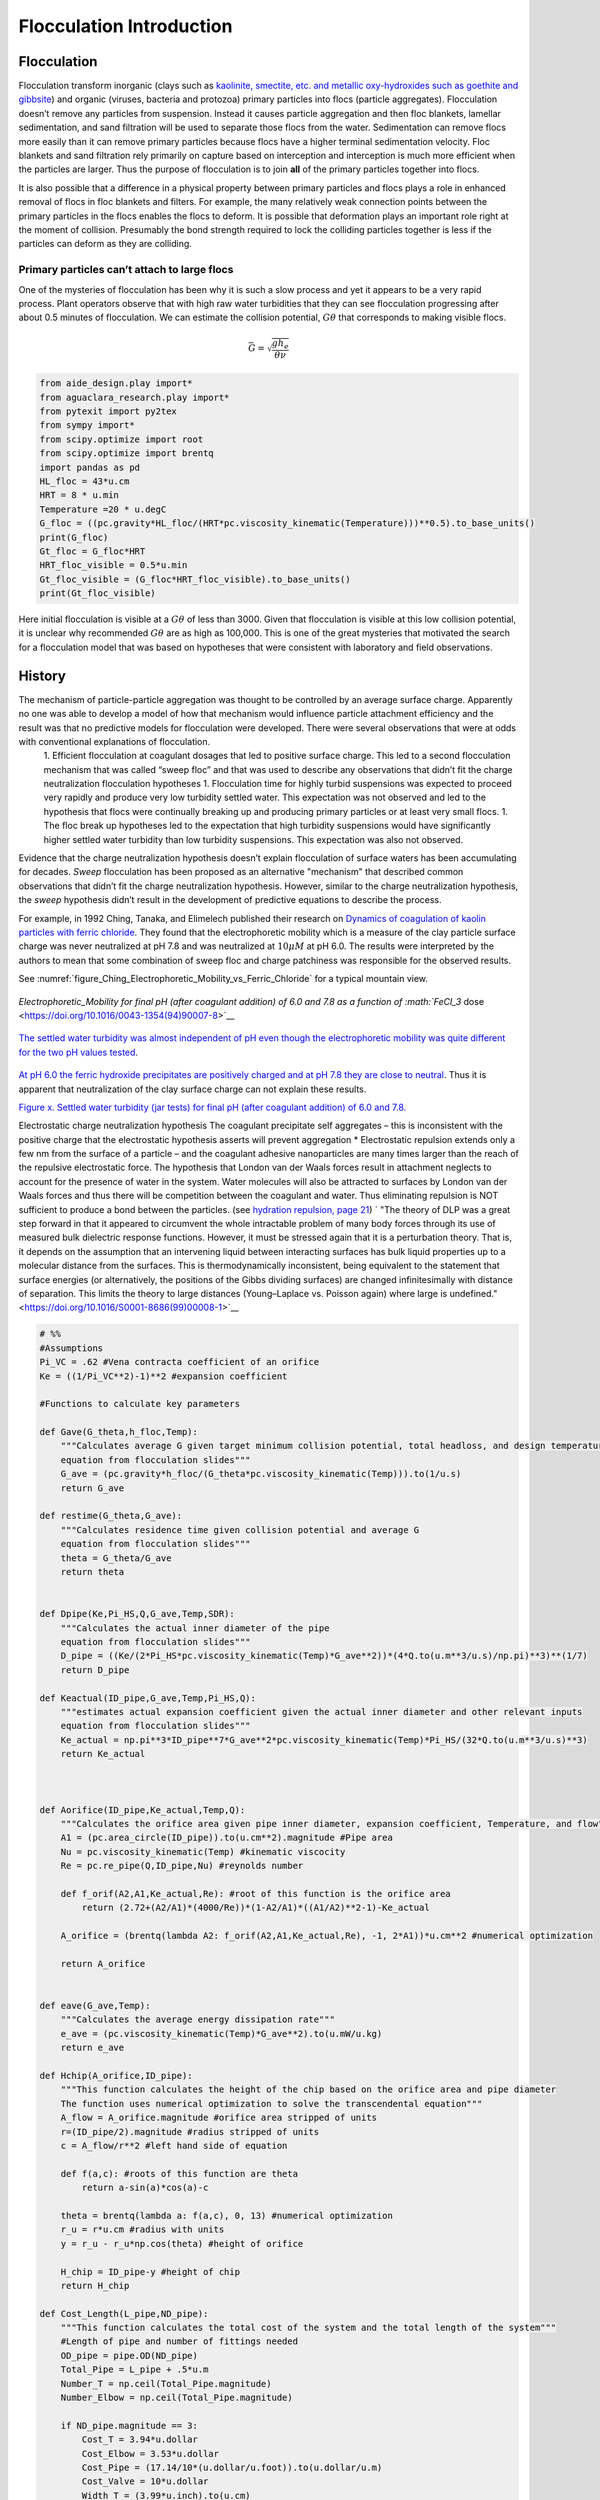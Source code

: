 .. _title_Flocculation_Introduction:

**************************
Flocculation  Introduction
**************************


Flocculation
============

Flocculation transform inorganic (clays such as `kaolinite, smectite, etc. and metallic oxy-hydroxides such as goethite and gibbsite <https://www.sciencedirect.com/science/article/pii/S0048969708010103>`_) and organic (viruses, bacteria and protozoa) primary particles into flocs (particle aggregates). Flocculation doesn’t remove any particles from suspension. Instead it causes particle aggregation and then floc blankets, lamellar sedimentation, and sand filtration will be used to separate those flocs from the water. Sedimentation can remove flocs more easily than it can remove primary particles because flocs have a higher terminal sedimentation velocity. Floc blankets and sand filtration rely primarily on capture based on interception and interception is much more efficient when the particles are larger. Thus the purpose of flocculation is to join **all** of the primary particles together into flocs.

It is also possible that a difference in a physical property between primary particles and flocs plays a role in enhanced removal of flocs in floc blankets and filters. For example, the many relatively weak connection points between the primary particles in the flocs enables the flocs to deform. It is possible that deformation plays an important role right at the moment of collision. Presumably the bond strength required to lock the colliding particles together is less if the particles can deform as they are colliding.

Primary particles can’t attach to large flocs
---------------------------------------------

One of the mysteries of flocculation has been why it is such a slow process and yet it appears to be a very rapid process. Plant operators observe that with high raw water turbidities that they can see flocculation progressing after about 0.5 minutes of flocculation. We can estimate the collision potential, :math:`G\theta` that corresponds to making visible flocs.

.. math:: \bar G = \sqrt{ \frac{g h_e}{\theta \nu}}

.. code:: python

    from aide_design.play import*
    from aguaclara_research.play import*
    from pytexit import py2tex
    from sympy import*
    from scipy.optimize import root
    from scipy.optimize import brentq
    import pandas as pd
    HL_floc = 43*u.cm
    HRT = 8 * u.min
    Temperature =20 * u.degC
    G_floc = ((pc.gravity*HL_floc/(HRT*pc.viscosity_kinematic(Temperature)))**0.5).to_base_units()
    print(G_floc)
    Gt_floc = G_floc*HRT
    HRT_floc_visible = 0.5*u.min
    Gt_floc_visible = (G_floc*HRT_floc_visible).to_base_units()
    print(Gt_floc_visible)

Here initial flocculation is visible at a :math:`G\theta` of less than 3000. Given that flocculation is visible at this low collision potential, it is unclear why recommended :math:`G\theta` are as high as 100,000. This is one of the great mysteries that motivated the search for a flocculation model that was based on hypotheses that were consistent with laboratory and field observations.

History
=======

The mechanism of particle-particle aggregation was thought to be controlled by an average surface charge. Apparently no one was able to develop a model of how that mechanism would influence particle attachment efficiency and the result was that no predictive models for flocculation were developed. There were several observations that were at odds with conventional explanations of flocculation.
 1. Efficient flocculation at coagulant dosages that led to positive surface charge. This led to a second flocculation mechanism that was called “sweep floc” and that was used to describe any observations that didn’t fit the charge neutralization flocculation hypotheses
 1. Flocculation time for highly turbid suspensions was expected to proceed very rapidly and produce very low turbidity settled water. This expectation was not observed and led to the hypothesis that flocs were continually breaking up and producing primary particles or at least very small flocs.
 1. The floc break up hypotheses led to the expectation that high turbidity suspensions would have significantly higher settled water turbidity than low turbidity suspensions. This expectation was also not observed.

Evidence that the charge neutralization hypothesis doesn’t explain flocculation of surface waters has been accumulating for decades. *Sweep* flocculation has been proposed as an alternative "mechanism" that described common observations that didn’t fit the charge neutralization hypothesis. However, similar to the charge neutralization hypothesis, the *sweep* hypothesis didn’t result in the development of predictive equations to describe the process.

For example, in 1992 Ching, Tanaka, and Elimelech published their research on `Dynamics of coagulation of kaolin particles with ferric chloride <https://doi.org/10.1016/0043-1354(94)90007-8>`__. They found
that the electrophoretic mobility which is a measure of the clay particle surface charge was never neutralized at pH 7.8 and was neutralized at :math:`10\mu M` at pH 6.0. The results were interpreted by the authors to mean that some combination of sweep floc and charge patchiness was responsible for the observed results.




See :numref:`figure_Ching_Electrophoretic_Mobility_vs_Ferric_Chloride` for a typical mountain view.

.. _figure_Ching_Electrophoretic_Mobility_vs_Ferric_Chloride:

.. figure:: Images/Ching_Electrophoretic_Mobility_vs_Ferric_Chloride.png
    :width: 300px
    :align: center
    :alt: internal figure

    `Electrophoretic_Mobility for final pH (after coagulant addition) of 6.0 and 7.8 as a function of :math:`FeCl_3` dose <https://doi.org/10.1016/0043-1354(94)90007-8>`__


.. _figure_Ching_Residual_Turbidity_vs_Ferric_Chloride:

.. figure:: Images/Ching_Residual_Turbidity_vs_Ferric_Chloride.png
    :width: 300px
    :align: center
    :alt: internal figure

    `The settled water turbidity was almost independent of pH even though the electrophoretic mobility was quite different for the two pH values tested <https://doi.org/10.1016/0043-1354(94)90007-8>`__.


`At pH 6.0 the ferric hydroxide precipitates are positively charged and at pH 7.8 they are close to neutral <https://doi.org/10.1016/0043-1354(94)90007-8>`__. Thus it is apparent that neutralization of the clay surface charge can not explain
these results.

`Figure x. Settled water turbidity (jar tests) for final pH (after coagulant addition) of 6.0 and 7.8. <https://doi.org/10.1016/0043-1354(94)90007-8>`__

Electrostatic charge neutralization hypothesis The coagulant precipitate self aggregates – this is inconsistent with the positive charge that the electrostatic hypothesis asserts will prevent aggregation \* Electrostatic repulsion extends only a few nm from the surface of a particle – and the coagulant adhesive nanoparticles are many times larger than the reach of the repulsive electrostatic force. The hypothesis that London van der Waals forces result in attachment neglects to account for the presence of water in the system. Water molecules will also be attracted to surfaces by London van der Waals forces and thus there will be competition between the coagulant and water. Thus eliminating repulsion is NOT sufficient to produce a bond between the particles. (see `hydration repulsion, page 21 <https://vtechworks.lib.vt.edu/bitstream/handle/10919/30137/Chapter1.pdf?sequence=9>`__) ` "The theory of DLP was a great step forward in that it appeared to circumvent the whole intractable problem of many body forces through its use of measured bulk dielectric response functions. However, it must be stressed again that it is a perturbation theory. That is, it depends on the assumption that an intervening liquid between interacting surfaces has bulk liquid properties up to a molecular distance from the surfaces. This is thermodynamically inconsistent, being equivalent to the statement that surface energies (or alternatively, the positions of the Gibbs dividing surfaces) are changed infinitesimally with distance of separation. This limits the theory to large distances (Young–Laplace vs. Poisson again) where large is undefined." <https://doi.org/10.1016/S0001-8686(99)00008-1>`__

.. code:: python

    # %%
    #Assumptions
    Pi_VC = .62 #Vena contracta coefficient of an orifice
    Ke = ((1/Pi_VC**2)-1)**2 #expansion coefficient

    #Functions to calculate key parameters

    def Gave(G_theta,h_floc,Temp):
        """Calculates average G given target minimum collision potential, total headloss, and design temperature
        equation from flocculation slides"""
        G_ave = (pc.gravity*h_floc/(G_theta*pc.viscosity_kinematic(Temp))).to(1/u.s)
        return G_ave

    def restime(G_theta,G_ave):
        """Calculates residence time given collision potential and average G
        equation from flocculation slides"""
        theta = G_theta/G_ave
        return theta


    def Dpipe(Ke,Pi_HS,Q,G_ave,Temp,SDR):
        """Calculates the actual inner diameter of the pipe
        equation from flocculation slides"""
        D_pipe = ((Ke/(2*Pi_HS*pc.viscosity_kinematic(Temp)*G_ave**2))*(4*Q.to(u.m**3/u.s)/np.pi)**3)**(1/7)
        return D_pipe

    def Keactual(ID_pipe,G_ave,Temp,Pi_HS,Q):
        """estimates actual expansion coefficient given the actual inner diameter and other relevant inputs
        equation from flocculation slides"""
        Ke_actual = np.pi**3*ID_pipe**7*G_ave**2*pc.viscosity_kinematic(Temp)*Pi_HS/(32*Q.to(u.m**3/u.s)**3)
        return Ke_actual



    def Aorifice(ID_pipe,Ke_actual,Temp,Q):
        """Calculates the orifice area given pipe inner diameter, expansion coefficient, Temperature, and flow"""
        A1 = (pc.area_circle(ID_pipe)).to(u.cm**2).magnitude #Pipe area
        Nu = pc.viscosity_kinematic(Temp) #kinematic viscocity
        Re = pc.re_pipe(Q,ID_pipe,Nu) #reynolds number

        def f_orif(A2,A1,Ke_actual,Re): #root of this function is the orifice area
            return (2.72+(A2/A1)*(4000/Re))*(1-A2/A1)*((A1/A2)**2-1)-Ke_actual

        A_orifice = (brentq(lambda A2: f_orif(A2,A1,Ke_actual,Re), -1, 2*A1))*u.cm**2 #numerical optimization

        return A_orifice


    def eave(G_ave,Temp):
        """Calculates the average energy dissipation rate"""
        e_ave = (pc.viscosity_kinematic(Temp)*G_ave**2).to(u.mW/u.kg)
        return e_ave

    def Hchip(A_orifice,ID_pipe):
        """This function calculates the height of the chip based on the orifice area and pipe diameter
        The function uses numerical optimization to solve the transcendental equation"""
        A_flow = A_orifice.magnitude #orifice area stripped of units
        r=(ID_pipe/2).magnitude #radius stripped of units
        c = A_flow/r**2 #left hand side of equation

        def f(a,c): #roots of this function are theta
            return a-sin(a)*cos(a)-c

        theta = brentq(lambda a: f(a,c), 0, 13) #numerical optimization
        r_u = r*u.cm #radius with units
        y = r_u - r_u*np.cos(theta) #height of orifice

        H_chip = ID_pipe-y #height of chip
        return H_chip

    def Cost_Length(L_pipe,ND_pipe):
        """This function calculates the total cost of the system and the total length of the system"""
        #Length of pipe and number of fittings needed
        OD_pipe = pipe.OD(ND_pipe)
        Total_Pipe = L_pipe + .5*u.m
        Number_T = np.ceil(Total_Pipe.magnitude)
        Number_Elbow = np.ceil(Total_Pipe.magnitude)

        if ND_pipe.magnitude == 3:
            Cost_T = 3.94*u.dollar
            Cost_Elbow = 3.53*u.dollar
            Cost_Pipe = (17.14/10*(u.dollar/u.foot)).to(u.dollar/u.m)
            Cost_Valve = 10*u.dollar
            Width_T = (3.99*u.inch).to(u.cm)
            Width_Elbow = (3.97*u.inch).to(u.cm)


        if ND_pipe.magnitude ==4:
            Cost_T = 7.16*u.dollar
            Cost_Elbow = 5.40*u.dollar
            Cost_Pipe = (21.5/10*(u.dollar/u.foot)).to(u.dollar/u.m)
            Cost_Valve = 10*u.dollar
            Width_T = (5.06*u.inch).to(u.cm)
            Width_Elbow = (5.06*u.inch).to(u.cm)

        if ND_pipe.magnitude ==6:
            Cost_T = 7.16*u.dollar
            Cost_Elbow = 5.40*u.dollar
            Cost_Pipe = (21.5/10*(u.dollar/u.foot)).to(u.dollar/u.m)
            Cost_Valve = 10*u.dollar
            Width_T = (5.06*u.inch).to(u.cm)
            Width_Elbow = (5.06*u.inch).to(u.cm)


        Total_Cost = Cost_Pipe*Total_Pipe + Cost_T*Number_T + Cost_Elbow*Number_Elbow + Cost_Valve*Number_Elbow
        Floor_Length = Number_T*(Width_T+Width_Elbow-OD_pipe).to(u.m)
        Output=[Total_Cost,Floor_Length]
        return Output

.. code:: python

    #Inputs
    D_Sed = 2.5*u.cm
    A_Sed = pc.area_circle(D_Sed)
    v_Sed = 2*u.mm/u.s
    Q = (v_Sed*A_Sed).to(u.mL/u.s)
    print('The flow rate is',Q)

    Temp = 15*u.degC
    h_floc = 50*u.cm #standard for Aguaclara plants
    G_theta = 20000 #standard for Aguaclara plants
    Pi_HS = 6  ##3-6 is a good range, more research needed
    SDR = 41 #Standard ratio

.. code:: python

    #Calculate G average using functions listed above and given inputs
    G_ave = Gave(G_theta,h_floc,Temp)
    theta = restime(G_theta,G_ave)
    e_ave = eave(G_ave,Temp)
    print('The average G value is ',G_ave)
    print('The residence time in the flocculator is ',theta)
    print('The average energy dissipation rate is ', e_ave)

.. code:: python

    #Calculate the pipe diameter, both inner and nominal and determine area of pipe using inner diameter output
    D_pipe = (Dpipe(Ke,Pi_HS,Q,G_ave,Temp,SDR)).to(u.cm)
    #Calculate nominal diameter of pipe
    ND_pipe = pipe.ND_SDR_available(D_pipe,SDR)
    #Calculate nominal diameter of pipe
    ID_pipe = pipe.ID_SDR(ND_pipe,SDR).to(u.cm)

    ID_pipe = 5*u.mm
    #Calculate inner diameter of pipe
    A_pipe = (pc.area_circle(ID_pipe)).to(u.cm**2)

    print('The ideal inner diameter of the pipe would be ',D_pipe)
    print('The nominal diameter of the pipe is ',ND_pipe, ', and the inner diameter is ', ID_pipe)
    print('The area of the pipe is ', A_pipe)

.. code:: python

    #Calculate the actual Ke as a result of the calculated inner pipe diameter
    Ke_actual = (Keactual(ID_pipe,G_ave,Temp,Pi_HS,Q)).to(u.dimensionless)
    print('The initial expansion minor loss coefficient was ',Ke)
    print('The actual expansion minor loss coefficient is ',Ke_actual)

.. code:: python

    #Calculate the orifice area
    A_orifice = Aorifice(ID_pipe,Ke_actual,Temp,Q)
    print('The orifice area is ',A_orifice)

.. code:: python

    # The following line of code needs to be removed once the orifice area equation is corrected.

    H_chip = Hchip(A_orifice,ID_pipe)
    print('The height of the chip is ', H_chip)

.. code:: python

    #Calculate average velocity
    v_avg = (Q/pc.area_circle(ID_pipe)).to(u.m/u.s) #first calculate average velocity
    print('The average velocity is ',v_avg)

    #Calculate pipe length
    L_pipe = (v_avg*theta).to(u.m) #then multiply velocity by residence time to get the required length of pipe
    print('The length of the pipe is ',L_pipe)

#references `Coagulation and Flocculation in Water and Wastewater Treatment <https://www.iwapublishing.com/news/coagulation-and-flocculation-water-and-wastewater-treatment>`__,
iwapublishing
